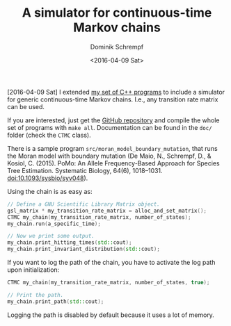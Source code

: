 #+HUGO_BASE_DIR: ../../hugo
#+HUGO_SECTION: Coding
#+HUGO_CATEGORIES: Coding
#+HUGO_TYPE: post
#+TITLE: A simulator for continuous-time Markov chains
#+DATE: <2016-04-09 Sat>
#+AUTHOR: Dominik Schrempf
#+DESCRIPTION: Simulate a continuous time Markov chain with any transition rate matrix.
#+KEYWORDS: CTMC, Markov Chain, Continuous-Time Markov Chain
#+LANGUAGE: en

[2016-04-09 Sat] I extended [[file:2015-03-26-PopGen-CPP-Programs.org][my set of C++ programs]] to include a
simulator for generic continuous-time Markov chains.  I.e., any
transition rate matrix can be used.

If you are interested, just get the [[https://github.com/dschrempf/popgen-cpp-programs][GitHub repository]] and compile the
whole set of programs with =make all=.  Documentation can be found in
the =doc/= folder (check the =CTMC= class).

There is a sample program =src/moran_model_boundary_mutation=, that
runs the Moran model with boundary mutation (De Maio, N., Schrempf,
D., & Kosiol, C. (2015). PoMo: An Allele Frequency-Based Approach for
Species Tree Estimation. Systematic Biology, 64(6),
1018–1031. doi:10.1093/sysbio/syv048).

Using the chain is as easy as:
#+BEGIN_SRC cpp
  // Define a GNU Scientific Library Matrix object.
  gsl_matrix * my_transition_rate_matrix = alloc_and_set_matrix();
  CTMC my_chain(my_transition_rate_matrix, number_of_states);
  my_chain.run(a_specific_time);

  // Now we print some output.
  my_chain.print_hitting_times(std::cout);
  my_chain.print_invariant_distribution(std::cout);
#+END_SRC

If you want to log the path of the chain, you have to activate the log
path upon initialization:
#+BEGIN_SRC cpp
  CTMC my_chain(my_transition_rate_matrix, number_of_states, true);

  // Print the path.
  my_chain.print_path(std::cout);
#+END_SRC
Logging the path is disabled by default because it uses a lot of
memory.

